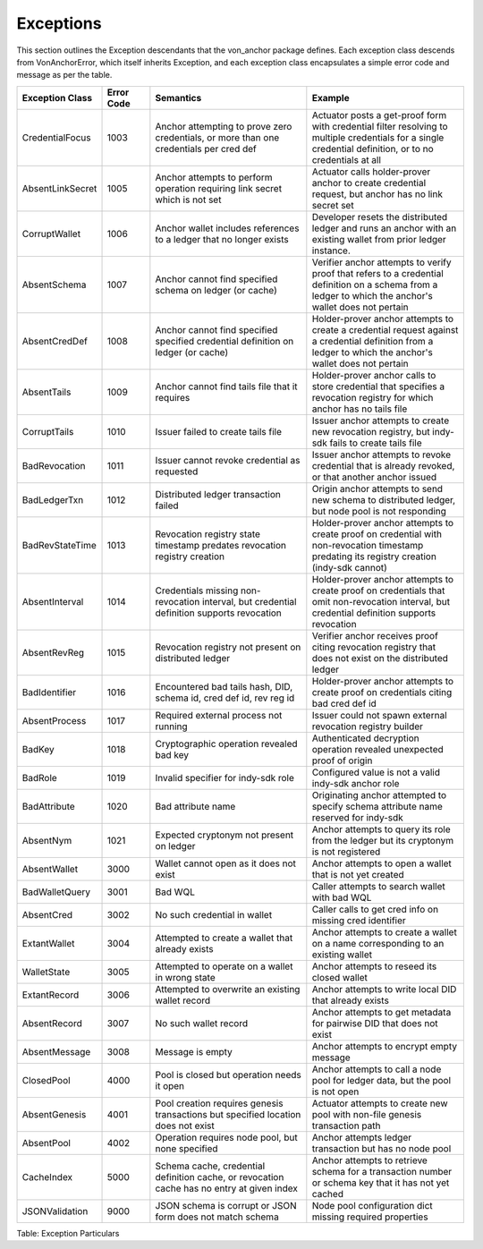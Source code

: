 ****************************
Exceptions
****************************

This section outlines the Exception descendants that the von_anchor package defines. Each exception class descends from VonAnchorError, which itself inherits Exception, and each exception class encapsulates a simple error code and message as per the table.

.. csv-table::
   :header: "Exception Class", "Error Code", "Semantics", "Example"
   :widths: 20, 15, 50, 50


    "CredentialFocus", "1003", "Anchor attempting to prove zero credentials, or more than one credentials per cred def", "Actuator posts a get-proof form with credential filter resolving to multiple credentials for a single credential definition, or to no credentials at all"
    "AbsentLinkSecret", "1005", "Anchor attempts to perform operation requiring link secret which is not set", "Actuator calls holder-prover anchor to create credential request, but anchor has no link secret set"
    "CorruptWallet", "1006", "Anchor wallet includes references to a ledger that no longer exists", "Developer resets the distributed ledger and runs an anchor with an existing wallet from prior ledger instance."
    "AbsentSchema", "1007", "Anchor cannot find specified schema on ledger (or cache)", "Verifier anchor attempts to verify proof that refers to a credential definition on a schema from a ledger to which the anchor's wallet does not pertain"
    "AbsentCredDef", "1008", "Anchor cannot find specified specified credential definition on ledger (or cache)", "Holder-prover anchor attempts to create a credential request against a credential definition from a ledger to which the anchor's wallet does not pertain"
    "AbsentTails", "1009", "Anchor cannot find tails file that it requires", "Holder-prover anchor calls to store credential that specifies a revocation registry for which anchor has no tails file"
    "CorruptTails", "1010", "Issuer failed to create tails file", "Issuer anchor attempts to create new revocation registry, but indy-sdk fails to create tails file"
    "BadRevocation", "1011", "Issuer cannot revoke credential as requested", "Issuer anchor attempts to revoke credential that is already revoked, or that another anchor issued"
    "BadLedgerTxn", "1012", "Distributed ledger transaction failed", "Origin anchor attempts to send new schema to distributed ledger, but node pool is not responding"
    "BadRevStateTime", "1013", "Revocation registry state timestamp predates revocation registry creation", "Holder-prover anchor attempts to create proof on credential with non-revocation timestamp predating its registry creation (indy-sdk cannot)"
    "AbsentInterval", "1014", "Credentials missing non-revocation interval, but credential definition supports revocation", "Holder-prover anchor attempts to create proof on credentials that omit non-revocation interval, but credential definition supports revocation"
    "AbsentRevReg", "1015", "Revocation registry not present on distributed ledger", "Verifier anchor receives proof citing revocation registry that does not exist on the distributed ledger"
    "BadIdentifier", "1016", "Encountered bad tails hash, DID, schema id, cred def id, rev reg id", "Holder-prover anchor attempts to create proof on credentials citing bad cred def id"
    "AbsentProcess", "1017", "Required external process not running", "Issuer could not spawn external revocation registry builder"
    "BadKey", "1018", "Cryptographic operation revealed bad key", "Authenticated decryption operation revealed unexpected proof of origin"
    "BadRole", "1019", "Invalid specifier for indy-sdk role", "Configured value is not a valid indy-sdk anchor role"
    "BadAttribute", "1020", "Bad attribute name", "Originating anchor attempted to specify schema attribute name reserved for indy-sdk"
    "AbsentNym", "1021", "Expected cryptonym not present on ledger", "Anchor attempts to query its role from the ledger but its cryptonym is not registered"
    "AbsentWallet", "3000", "Wallet cannot open as it does not exist", "Anchor attempts to open a wallet that is not yet created"
    "BadWalletQuery", "3001", "Bad WQL", "Caller attempts to search wallet with bad WQL"
    "AbsentCred", "3002", "No such credential in wallet", "Caller calls to get cred info on missing cred identifier"
    "ExtantWallet", "3004", "Attempted to create a wallet that already exists", "Anchor attempts to create a wallet on a name corresponding to an existing wallet"
    "WalletState", "3005", "Attempted to operate on a wallet in wrong state", "Anchor attempts to reseed its closed wallet"
    "ExtantRecord", "3006", "Attempted to overwrite an existing wallet record", "Anchor attempts to write local DID that already exists"
    "AbsentRecord", "3007", "No such wallet record", "Anchor attempts to get metadata for pairwise DID that does not exist"
    "AbsentMessage", "3008", "Message is empty", "Anchor attempts to encrypt empty message"
    "ClosedPool", "4000", "Pool is closed but operation needs it open", "Anchor attempts to call a node pool for ledger data, but the pool is not open"
    "AbsentGenesis", "4001", "Pool creation requires genesis transactions but specified location does not exist", "Actuator attempts to create new pool with non-file genesis transaction path"
    "AbsentPool", "4002", "Operation requires node pool, but none specified", "Anchor attempts ledger transaction but has no node pool"
    "CacheIndex", "5000", "Schema cache, credential definition cache, or revocation cache has no entry at given index", "Anchor attempts to retrieve schema for a transaction number or schema key that it has not yet cached"
    "JSONValidation", "9000", "JSON schema is corrupt or JSON form does not match schema", "Node pool configuration dict missing required properties"

Table: Exception Particulars
